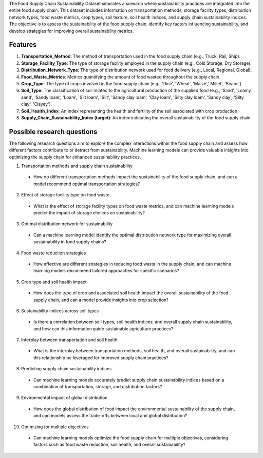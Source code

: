 The Food Supply Chain Sustainability Dataset simulates a scenario where sustainability practices are integrated into the entire food supply chain. This dataset includes information on transportation methods, storage facility types, distribution network types, food waste metrics, crop types, soil texture, soil health indices, and supply chain sustainability indices. The objective is to assess the sustainability of the food supply chain, identify key factors influencing sustainability, and develop strategies for improving overall sustainability metrics.

Features
^^^^^^^^^

1.	**Transportation_Method**: The method of transportation used in the food supply chain (e.g., Truck, Rail, Ship).

2.	**Storage_Facility_Type**: The type of storage facility employed in the supply chain (e.g., Cold Storage, Dry Storage).

3.	**Distribution_Network_Type**: The type of distribution network used for food delivery (e.g., Local, Regional, Global).

4.	**Food_Waste_Metrics**: Metrics quantifying the amount of food wasted throughout the supply chain.

5.	**Crop_Type**: The type of crops involved in the food supply chain (e.g., 'Rice', 'Wheat', 'Maize',' Millet', 'Beans')

6.	**Soil_Type**: The classification of soil related to the agricultural production of the supplied food (e.g., 'Sand', 'Loamy sand', 'Sandy loam', 'Loam', 'Silt loam', 'Silt', 'Sandy clay loam', 'Clay loam', 'Silty clay loam', 'Sandy clay', 'Silty clay', 'Clayey').

7.	**Soil_Health_Index**: An index representing the health and fertility of the soil associated with crop production.

8.	**Supply_Chain_Sustainability_Index (target)**: An index indicating the overall sustainability of the food supply chain.

Possible research questions
^^^^^^^^^^^^^^^^^^^^^^^^^^^^^

The following research questions aim to explore the complex interactions within the food supply chain and assess how different factors contribute to or detract from sustainability. Machine learning models can provide valuable insights into optimizing the supply chain for enhanced sustainability practices.

1.	Transportation methods and supply chain sustainability

    *	How do different transportation methods impact the sustainability of the food supply chain, and can a model recommend optimal transportation strategies?

2.	Effect of storage facility type on food waste

    * What is the effect of storage facility types on food waste metrics, and can machine learning models predict the impact of storage choices on sustainability?

3.	Optimal distribution network for sustainability

    *	Can a machine learning model identify the optimal distribution network type for maximizing overall sustainability in food supply chains?

4.	Food waste reduction strategies

    *	How effective are different strategies in reducing food waste in the supply chain, and can machine learning models recommend tailored approaches for specific scenarios?

5.	Crop type and soil health impact

    *	How does the type of crop and associated soil health impact the overall sustainability of the food supply chain, and can a model provide insights into crop selection?

6.	Sustainability indices across soil types

    *	Is there a correlation between soil types, soil health indices, and overall supply chain sustainability, and how can this information guide sustainable agriculture practices?

7.	Interplay between transportation and soil health

    *	What is the interplay between transportation methods, soil health, and overall sustainability, and can this relationship be leveraged for improved supply chain practices?

8.	Predicting supply chain sustainability indices

    *	Can machine learning models accurately predict supply chain sustainability indices based on a combination of transportation, storage, and distribution factors?

9.	Environmental impact of global distribution

    *	How does the global distribution of food impact the environmental sustainability of the supply chain, and can models assess the trade-offs between local and global distribution?

10.	Optimizing for multiple objectives

    *	Can machine learning models optimize the food supply chain for multiple objectives, considering factors such as food waste reduction, soil health, and overall sustainability?
